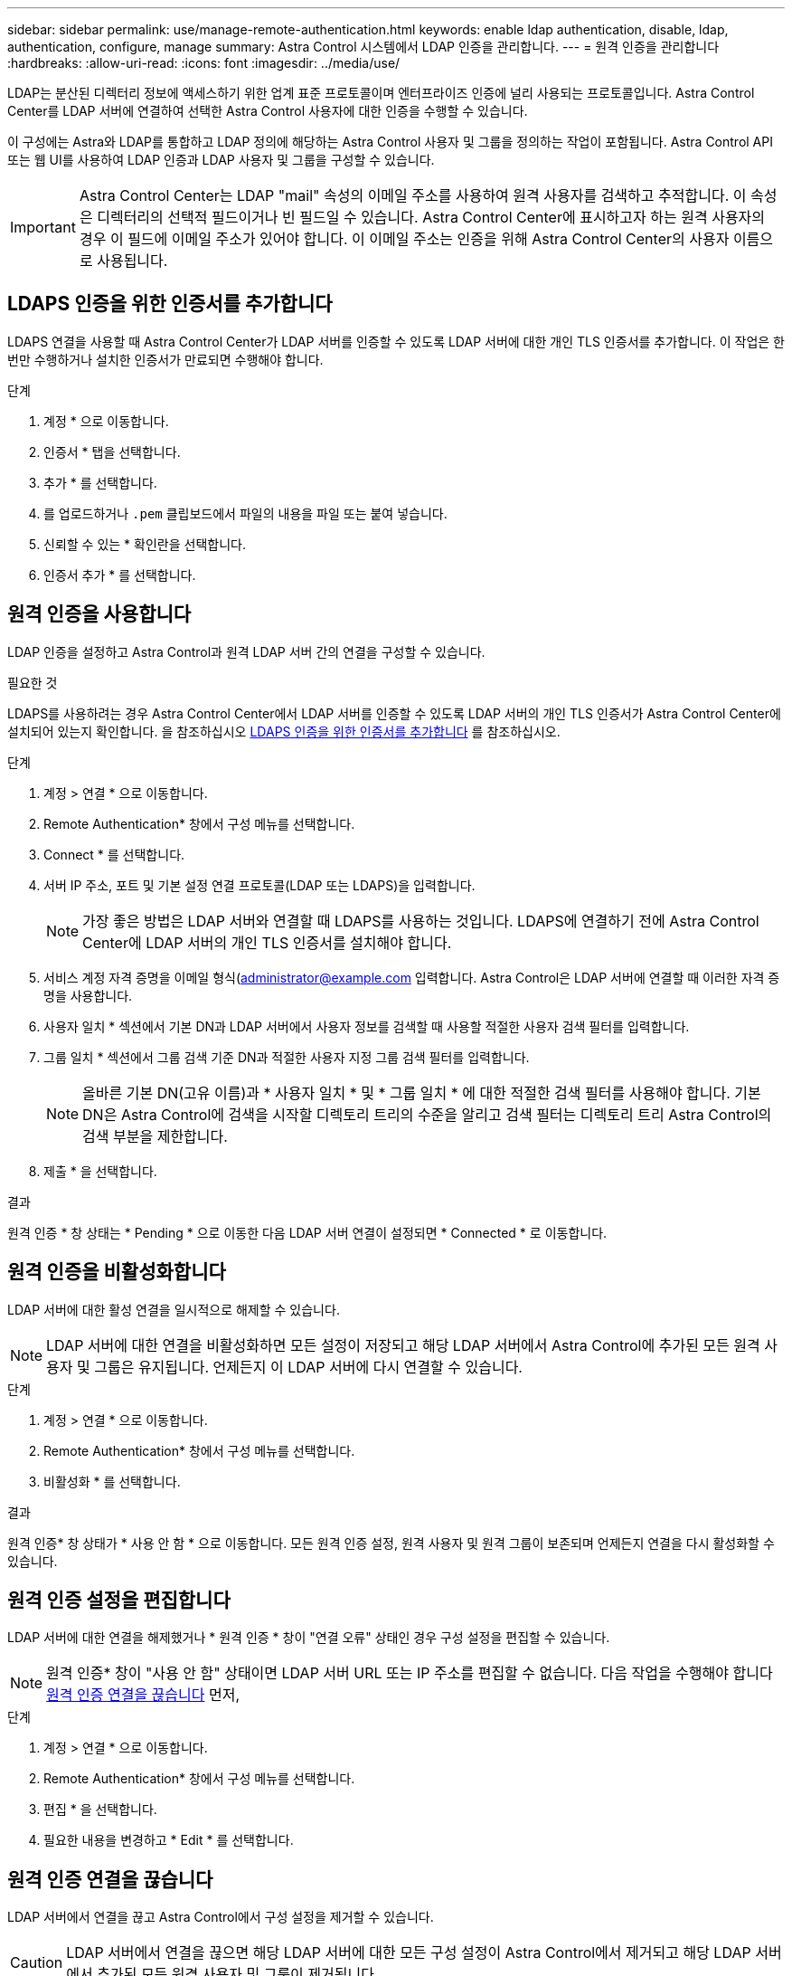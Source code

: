 ---
sidebar: sidebar 
permalink: use/manage-remote-authentication.html 
keywords: enable ldap authentication, disable, ldap, authentication, configure, manage 
summary: Astra Control 시스템에서 LDAP 인증을 관리합니다. 
---
= 원격 인증을 관리합니다
:hardbreaks:
:allow-uri-read: 
:icons: font
:imagesdir: ../media/use/


[role="lead"]
LDAP는 분산된 디렉터리 정보에 액세스하기 위한 업계 표준 프로토콜이며 엔터프라이즈 인증에 널리 사용되는 프로토콜입니다. Astra Control Center를 LDAP 서버에 연결하여 선택한 Astra Control 사용자에 대한 인증을 수행할 수 있습니다.

이 구성에는 Astra와 LDAP를 통합하고 LDAP 정의에 해당하는 Astra Control 사용자 및 그룹을 정의하는 작업이 포함됩니다. Astra Control API 또는 웹 UI를 사용하여 LDAP 인증과 LDAP 사용자 및 그룹을 구성할 수 있습니다.


IMPORTANT: Astra Control Center는 LDAP "mail" 속성의 이메일 주소를 사용하여 원격 사용자를 검색하고 추적합니다. 이 속성은 디렉터리의 선택적 필드이거나 빈 필드일 수 있습니다. Astra Control Center에 표시하고자 하는 원격 사용자의 경우 이 필드에 이메일 주소가 있어야 합니다. 이 이메일 주소는 인증을 위해 Astra Control Center의 사용자 이름으로 사용됩니다.



== LDAPS 인증을 위한 인증서를 추가합니다

LDAPS 연결을 사용할 때 Astra Control Center가 LDAP 서버를 인증할 수 있도록 LDAP 서버에 대한 개인 TLS 인증서를 추가합니다. 이 작업은 한 번만 수행하거나 설치한 인증서가 만료되면 수행해야 합니다.

.단계
. 계정 * 으로 이동합니다.
. 인증서 * 탭을 선택합니다.
. 추가 * 를 선택합니다.
. 를 업로드하거나 `.pem` 클립보드에서 파일의 내용을 파일 또는 붙여 넣습니다.
. 신뢰할 수 있는 * 확인란을 선택합니다.
. 인증서 추가 * 를 선택합니다.




== 원격 인증을 사용합니다

LDAP 인증을 설정하고 Astra Control과 원격 LDAP 서버 간의 연결을 구성할 수 있습니다.

.필요한 것
LDAPS를 사용하려는 경우 Astra Control Center에서 LDAP 서버를 인증할 수 있도록 LDAP 서버의 개인 TLS 인증서가 Astra Control Center에 설치되어 있는지 확인합니다. 을 참조하십시오 <<LDAPS 인증을 위한 인증서를 추가합니다>> 를 참조하십시오.

.단계
. 계정 > 연결 * 으로 이동합니다.
. Remote Authentication* 창에서 구성 메뉴를 선택합니다.
. Connect * 를 선택합니다.
. 서버 IP 주소, 포트 및 기본 설정 연결 프로토콜(LDAP 또는 LDAPS)을 입력합니다.
+

NOTE: 가장 좋은 방법은 LDAP 서버와 연결할 때 LDAPS를 사용하는 것입니다. LDAPS에 연결하기 전에 Astra Control Center에 LDAP 서버의 개인 TLS 인증서를 설치해야 합니다.

. 서비스 계정 자격 증명을 이메일 형식(administrator@example.com 입력합니다. Astra Control은 LDAP 서버에 연결할 때 이러한 자격 증명을 사용합니다.
. 사용자 일치 * 섹션에서 기본 DN과 LDAP 서버에서 사용자 정보를 검색할 때 사용할 적절한 사용자 검색 필터를 입력합니다.
. 그룹 일치 * 섹션에서 그룹 검색 기준 DN과 적절한 사용자 지정 그룹 검색 필터를 입력합니다.
+

NOTE: 올바른 기본 DN(고유 이름)과 * 사용자 일치 * 및 * 그룹 일치 * 에 대한 적절한 검색 필터를 사용해야 합니다. 기본 DN은 Astra Control에 검색을 시작할 디렉토리 트리의 수준을 알리고 검색 필터는 디렉토리 트리 Astra Control의 검색 부분을 제한합니다.

. 제출 * 을 선택합니다.


.결과
원격 인증 * 창 상태는 * Pending * 으로 이동한 다음 LDAP 서버 연결이 설정되면 * Connected * 로 이동합니다.



== 원격 인증을 비활성화합니다

LDAP 서버에 대한 활성 연결을 일시적으로 해제할 수 있습니다.


NOTE: LDAP 서버에 대한 연결을 비활성화하면 모든 설정이 저장되고 해당 LDAP 서버에서 Astra Control에 추가된 모든 원격 사용자 및 그룹은 유지됩니다. 언제든지 이 LDAP 서버에 다시 연결할 수 있습니다.

.단계
. 계정 > 연결 * 으로 이동합니다.
. Remote Authentication* 창에서 구성 메뉴를 선택합니다.
. 비활성화 * 를 선택합니다.


.결과
원격 인증* 창 상태가 * 사용 안 함 * 으로 이동합니다. 모든 원격 인증 설정, 원격 사용자 및 원격 그룹이 보존되며 언제든지 연결을 다시 활성화할 수 있습니다.



== 원격 인증 설정을 편집합니다

LDAP 서버에 대한 연결을 해제했거나 * 원격 인증 * 창이 "연결 오류" 상태인 경우 구성 설정을 편집할 수 있습니다.


NOTE: 원격 인증* 창이 "사용 안 함" 상태이면 LDAP 서버 URL 또는 IP 주소를 편집할 수 없습니다. 다음 작업을 수행해야 합니다 <<원격 인증 연결을 끊습니다>> 먼저,

.단계
. 계정 > 연결 * 으로 이동합니다.
. Remote Authentication* 창에서 구성 메뉴를 선택합니다.
. 편집 * 을 선택합니다.
. 필요한 내용을 변경하고 * Edit * 를 선택합니다.




== 원격 인증 연결을 끊습니다

LDAP 서버에서 연결을 끊고 Astra Control에서 구성 설정을 제거할 수 있습니다.


CAUTION: LDAP 서버에서 연결을 끊으면 해당 LDAP 서버에 대한 모든 구성 설정이 Astra Control에서 제거되고 해당 LDAP 서버에서 추가된 모든 원격 사용자 및 그룹이 제거됩니다.

.단계
. 계정 > 연결 * 으로 이동합니다.
. Remote Authentication* 창에서 구성 메뉴를 선택합니다.
. Disconnect * 를 선택합니다.


.결과
원격 인증 * 창 상태가 * 연결 끊김 * 으로 이동합니다. 원격 인증 설정, 원격 사용자 및 원격 그룹은 Astra Control에서 제거됩니다.
